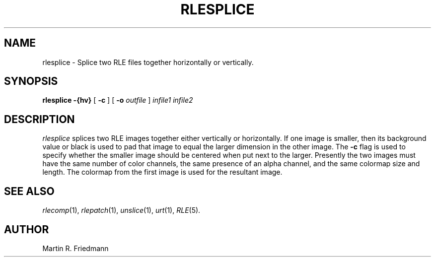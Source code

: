 .\" Copyright (c) 1986, University of Utah
.TH RLESPLICE 1 "Nov 12, 1986" 1
.UC 4
.SH NAME
rlesplice \- Splice two RLE files together horizontally or vertically.
.SH SYNOPSIS
.B rlesplice
.B \-{hv}
[
.B \-c
] [
.B \-o
.I outfile
]
.I infile1 infile2
.SH DESCRIPTION
.IR rlesplice
splices two RLE images together either vertically or horizontally.  If one
image is smaller, then its background value or black is used to pad that image
to equal the larger dimension in the other image.  The
.B \-c
flag is used to
specify whether the smaller image should be centered when put next to the
larger.  Presently the two images must have the same number of color channels,
the same presence of an alpha channel, and the same colormap size and length.
The colormap from the first image is used for the resultant image.
.SH SEE ALSO
.IR rlecomp (1),
.IR rlepatch (1),
.IR unslice (1),
.IR urt (1),
.IR RLE (5).
.SH AUTHOR
Martin R. Friedmann
